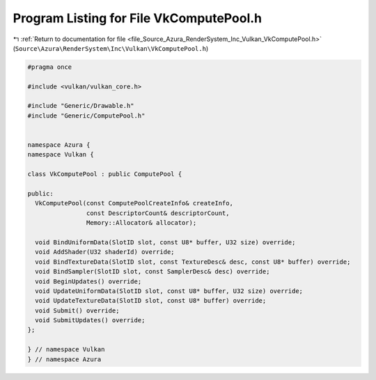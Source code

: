 
.. _program_listing_file_Source_Azura_RenderSystem_Inc_Vulkan_VkComputePool.h:

Program Listing for File VkComputePool.h
========================================

|exhale_lsh| :ref:`Return to documentation for file <file_Source_Azura_RenderSystem_Inc_Vulkan_VkComputePool.h>` (``Source\Azura\RenderSystem\Inc\Vulkan\VkComputePool.h``)

.. |exhale_lsh| unicode:: U+021B0 .. UPWARDS ARROW WITH TIP LEFTWARDS

.. code-block:: cpp

   #pragma once
   
   #include <vulkan/vulkan_core.h>
   
   #include "Generic/Drawable.h"
   #include "Generic/ComputePool.h"
   
   
   namespace Azura {
   namespace Vulkan {
   
   class VkComputePool : public ComputePool {
   
   public:
     VkComputePool(const ComputePoolCreateInfo& createInfo,
                   const DescriptorCount& descriptorCount,
                   Memory::Allocator& allocator);
   
     void BindUniformData(SlotID slot, const U8* buffer, U32 size) override;
     void AddShader(U32 shaderId) override;
     void BindTextureData(SlotID slot, const TextureDesc& desc, const U8* buffer) override;
     void BindSampler(SlotID slot, const SamplerDesc& desc) override;
     void BeginUpdates() override;
     void UpdateUniformData(SlotID slot, const U8* buffer, U32 size) override;
     void UpdateTextureData(SlotID slot, const U8* buffer) override;
     void Submit() override;
     void SubmitUpdates() override;
   };
   
   } // namespace Vulkan
   } // namespace Azura
